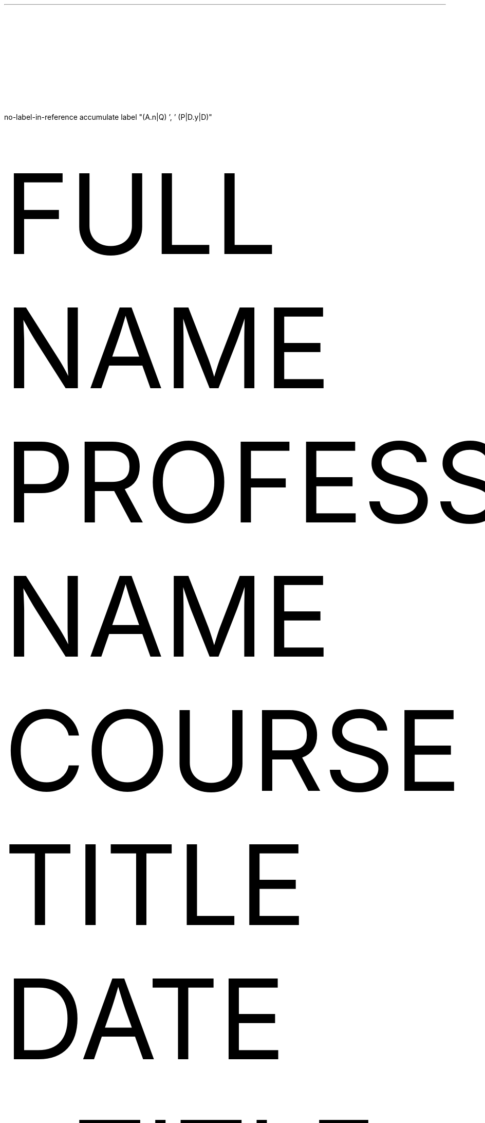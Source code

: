 .\"
.\"
.\"
.\" DOCUMENT SETUP
.\"
.\"
.\"
.R1
no-label-in-reference
accumulate
label "(A.n|Q) ', ' (P|D.y|D)"
.R2
.nr PS 12p
.nr VS 24p
.\"
.\"
.\"
.\" HEADER (page number)
.\"
.\"
.\"
.P1
.ds CH
.ds RH LASTNAME %
.\"
.\"
.\"
.\" HEADER (document info)
.\"
.\"
.\"
.LP
FULL NAME
.br
PROFESSOR NAME
.br
COURSE TITLE
.br
DATE
.\"
.\"
.\"
.\" TITLE
.\"
.\"
.\"
.LP
.DS C
TITLE
.DE
.\"
.\"
.\"
.\" BODY
.\"
.\"
.\"
.PP
BODY
.\"
.\"
.\"
.\" SOURCES SITED
.\"
.\"
.\"
.bp
.[
$LIST$
.]
